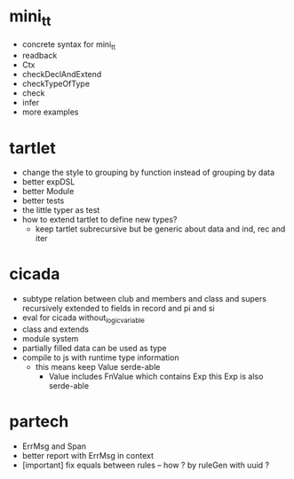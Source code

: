 * mini_tt
- concrete syntax for mini_tt
- readback
- Ctx
- checkDeclAndExtend
- checkTypeOfType
- check
- infer
- more examples
* tartlet
- change the style to grouping by function instead of grouping by data
- better expDSL
- better Module
- better tests
- the little typer as test
- how to extend tartlet to define new types?
  - keep tartlet subrecursive
    but be generic about data and ind, rec and iter
* cicada
- subtype relation between club and members and class and supers
  recursively extended to fields in record and pi and si
- eval for cicada without_logic_variable
- class and extends
- module system
- partially filled data can be used as type
- compile to js with runtime type information
  - this means keep Value serde-able
    - Value includes FnValue which contains Exp
      this Exp is also serde-able
* partech
- ErrMsg and Span
- better report with ErrMsg in context
- [important] fix equals between rules -- how ? by ruleGen with uuid ?
